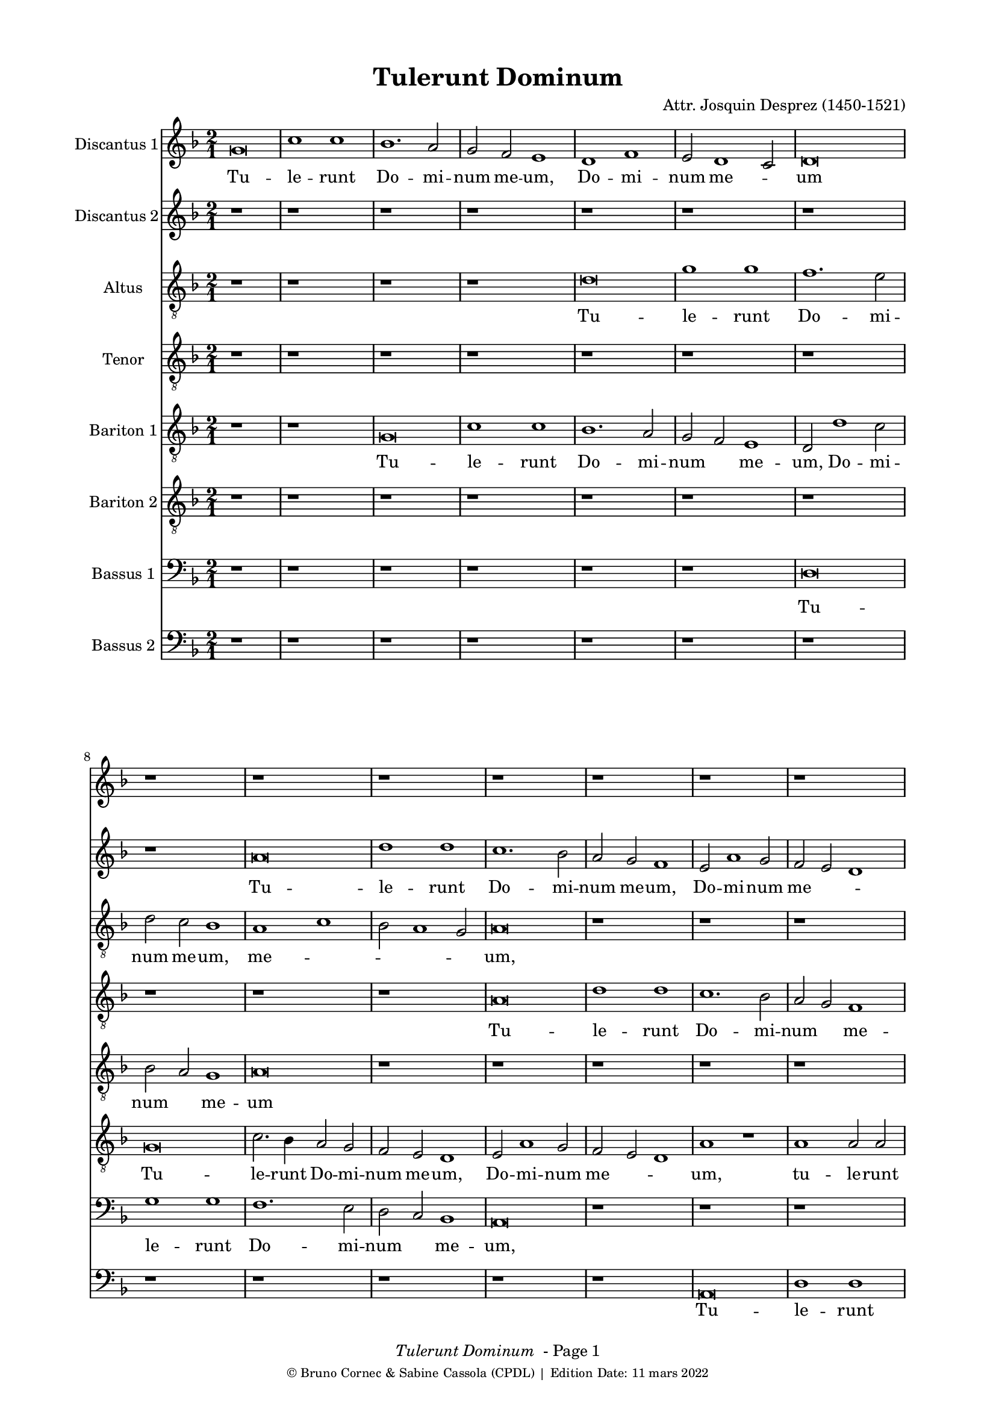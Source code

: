 \version "2.19.83"
% automatically converted by musicxml2ly from Josquin_Tulerunt_Dominum_a_8.xml
%\pointAndClickOff
bcTitle = "Tulerunt Dominum"
bcComposer = "Attr. Josquin Desprez (1450-1521)"
bcDate = "11 mars 2022"

#(ly:set-option 'midi-extension "mid")
#(set-default-paper-size "a4")
#(set-global-staff-size 17 )

\paper {
  print-page-number = ##f
        print-first-page-number = ##f
        top-margin = 0.5\in
        left-margin = 0.75\in
        right-margin = 0.75\in
        right-bottom = 0.5\in
        last-bottom-spacing = #'((basic-distance . 4) (padding . 4) (stretchability . 1))
        oddFooterMarkup = \markup { 
        \column{
          \fill-line { \line {
            \italic \fromproperty #'header:title
            " - Page"
            \fromproperty #'page:page-number-string
          } } 
        \fill-line { \tiny { \line{© Bruno Cornec & Sabine Cassola (CPDL) | Edition Date: \bcDate } } } }
        }
        
        evenFooterMarkup = \oddFooterMarkup
        % Espace après le titre
        after-title-spacing = #'(
                (space . 0) 
                (padding . 19.5)
                % (stretchability . 4) 
                % (minimum-distance . 0)
                )
      }

\header {
    encodingsoftware =  "Lilypond"
    encodingdate =  "2022-03-11"
	title = \bcTitle
	composer = \bcComposer
    }

%\layout {
    %context { \Score
        %kipBars = ##t
        %utoBeaming = ##f
        %
    %
PartPOneVoiceOne =  \relative g' {
    \clef "treble" \key f \major \time 2/1 | % 1
    g\breve | % 2
    c1 c1 | % 3
    bes1. \stemUp a2 | % 4
    \stemUp g2 \stemUp f2 e1 | % 5
    d1 f1 | % 6
    \stemUp e2 d1 \stemUp c2 | % 7
    d\breve | % 8
    r1*2 | % 9
    r1*2 | \barNumberCheck #10
    r1*2 | % 11
    r1*2 | % 12
    r1*2 | % 13
    r1*2 | % 14
    r1*2 | % 15
    r1*2 | % 16
    r1*2 | % 17
    g\breve | % 18
    c1 c1 | % 19
    bes1 bes1 | \barNumberCheck #20
    \stemUp a2. \stemUp g4 a1 | % 21
    r1*2 | % 22
    r2 c1 \stemUp a2 | % 23
    bes1. \stemUp a4 \stemUp g4 | % 24
    \stemUp f2 g1 \stemUp f2 | % 25
    g1 r1*2 a1 | % 27
    bes1 r2 \stemUp g2 | % 28
    bes1 r2 \stemUp g2 | % 29
    \stemDown bes2. \stemUp a4 \stemUp g2 \stemDown bes2 |
    \barNumberCheck #30
    \stemUp a2 \stemUp f2 \stemUp g2 \stemUp g2 | % 31
    f1 r1 | % 32
    a1 a1 | % 33
    r1*2 | % 34
    r1 bes1 | % 35
    c1. \stemUp a2 | % 36
    a\breve | % 37
    r1*2 | % 38
    r1 a1 | % 39
    \stemDown c2. \stemDown bes4 \stemUp a2 \stemDown c2 |
    \barNumberCheck #40
    \stemDown bes2 \stemUp g2 a1 | % 41
    f\breve | % 42
    r1*2 | % 43
    a\breve | % 44
    bes1 bes1 | % 45
    \stemUp a2 \stemUp f4 \stemUp g4 \stemUp a4 \stemDown bes4 \stemUp a2
    ~ | % 46
    \stemUp a4 \stemUp g4 g1 \stemUp f2 | % 47
    \stemUp g2 \stemUp e2 \stemUp f4 \stemUp g4 \stemUp a2 ~ | % 48
    \stemUp a4 \stemUp g4 g1 \stemUp f2 | % 49
    \stemUp g2 \stemUp e2 \stemUp f4 \stemUp g4 \stemUp a2 ~ |
    \barNumberCheck #50
    \stemUp a4 \stemUp g4 g1 \stemUp f2 | % 51
    g\breve | % 52
    r1*2 | % 53
    r1*2 | % 54
    r1*2 | % 55
    r1*2 | % 56
    r1*2 | % 57
    a1 \stemUp a2 \stemUp a2 | % 58
    \stemDown c2. \stemDown bes4 \stemDown c2 \stemDown bes2 ~ | % 59
    \stemDown bes4 \stemUp a4 a1 \stemUp g2 | \barNumberCheck #60
    a\breve | % 61
    r1*2 | % 62
    r1 \stemUp f2 \stemUp f2 | % 63
    g1 g1 | % 64
    f1 r1 | % 65
    r1*2 | % 66
    a1 \stemUp a2 \stemUp f2 | % 67
    g1 a1 | % 68
    \stemDown bes2. \stemUp a4 \stemUp f2 \stemUp g2 | % 69
    f1 r1 | \barNumberCheck #70
    r2 \stemUp a2 \stemUp f2 \stemUp g2 | % 71
    f\breve | % 72
    r1 r2 \stemUp a2 | % 73
    \stemDown bes2 g1 \stemUp f2 | % 74
    g1 r2 \stemUp a2 | % 75
    \stemDown bes2 g1 \stemUp f2 | % 76
    g1 r1 | % 77
    g\breve | % 78
    c1 c1 | % 79
    bes1. \stemUp a2 | \barNumberCheck #80
    \stemUp g2 \stemUp f2 e1 | % 81
    d1 f1 | % 82
    \stemUp e2 d1 \stemUp c2 | % 83
    d\breve ~ | % 84
    d\breve | % 85
    r1*2 | % 86
    r1*2 | % 87
    r1*2 | % 88
    r1*2 | % 89
    r1*2 | \barNumberCheck #90
    r1*2 | % 91
    r1*2 | % 92
    r1*2 | % 93
    g\breve | % 94
    c1 c1 | % 95
    bes1 bes1 | % 96
    \stemUp a2. \stemUp g4 a1 | % 97
    r1*2 | % 98
    r2 c1 \stemUp a2 | % 99
    bes1. \stemUp a4 \stemUp g4 | \barNumberCheck #100
    \stemUp f2 g1 \stemUp f2 | % 101
    g1 r1*2 a1 | % 103
    \stemDown bes2 \stemDown bes2 g1 | % 104
    r1 r2 \stemUp g2 | % 105
    \stemDown bes2 \stemDown bes2 g1 | % 106
    r1 r2 \stemUp g2 | % 107
    \stemDown bes2 \stemDown bes2 g1 | % 108
    r2 \stemUp g2 \stemDown bes2 \stemDown bes2 | % 109
    g\breve \bar "|."
    }

PartPOneVoiceOneLyricsOne =  \lyricmode {\set ignoreMelismata = ##t Tu
    -- le -- runt Do -- mi -- num me -- "um," Do -- mi -- num me
    --\skip1 um "et" ne -- sci -- o u --\skip1 \skip1 bi po -- su -- e
    --\skip1 \skip1 runt e --\skip1 "um." Di -- "cunt," di -- "cunt," di
    -- cunt\skip1 e -- i an --\skip1 \skip1 ge -- "li," di -- "cunt," di
    -- cunt e -- "i:" Sur -- re --\skip1 \skip1 xit sic -- ut di -- xit
    prae -- ce -- det vos in\skip1 \skip1 \skip1 Ga --\skip1 li -- lae
    --\skip1 "am," i -- bi e -- um\skip1 vi -- de -- bi -- "tis," e --
    um vi -- de --\skip1 \skip1 \skip1 bi -- "tis." Cum er -- go fle
    --\skip1 \skip1 \skip1 \skip1 \skip1 \skip1 \skip1 ret in -- cli --
    na -- vit "se," "et" vi -- dit du -- os an --\skip1 \skip1 ge -- los
    se -- den --\skip1 tes qui di -- cunt e -- "i," qui di -- cunt e --
    "i:" Prae -- ce -- det vos in Ga -- li -- lae --\skip1 \skip1 \skip1
    \skip1 \skip1 am\skip1 i -- bi e -- um vi -- de -- bi -- "tis," al
    -- le --\skip1 \skip1 \skip1 \skip1 \skip1 lu -- "ia," al -- le --
    lu -- "ia," al -- le -- lu -- "ia," al -- le -- lu -- "ia," al -- le
    -- lu -- "ia."
    }

PartPTwoVoiceOne =  \relative a' {
    \clef "treble" \key f \major \time 2/1 | % 1
    r1*2 | % 2
    r1*2 | % 3
    r1*2 | % 4
    r1*2 | % 5
    r1*2 | % 6
    r1*2 | % 7
    r1*2 | % 8
    r1*2 | % 9
    a\breve | \barNumberCheck #10
    d1 d1 | % 11
    c1. \stemDown bes2 | % 12
    \stemUp a2 \stemUp g2 f1 | % 13
    \stemUp e2 a1 \stemUp g2 | % 14
    \stemUp f2 \stemUp e2 d1 | % 15
    e\breve | % 16
    r1*2 | % 17
    r1*2 | % 18
    r1*2 | % 19
    g\breve | \barNumberCheck #20
    c1 c1 | % 21
    bes1 bes1 | % 22
    \stemUp a2. \stemUp g4 a1 | % 23
    g1 r1*2 a1 | % 25
    bes1. \stemUp a4 \stemUp g4 | % 26
    \stemUp f2 g1 \stemUp f2 | % 27
    \stemUp g2 \stemUp g2 bes1 | % 28
    r2 \stemUp g2 bes1 | % 29
    r1*2 | \barNumberCheck #30
    r1*2 | % 31
    a1 a1 | % 32
    r1*2 | % 33
    a1 a1 | % 34
    r1*2 | % 35
    r1*2 | % 36
    r1 a1 | % 37
    c1. \stemUp a2 | % 38
    a1 r1 | % 39
    e1 \stemUp e2 \stemUp e2 | \barNumberCheck #40
    \stemUp g2 \stemUp d2 \stemUp f2 \stemUp e2 | % 41
    d1 r1 | % 42
    r1*2 | % 43
    f\breve | % 44
    g1 g1 | % 45
    f\breve | % 46
    \stemUp g2. \stemUp f8 [ \stemUp e8 ] \stemUp f4 \stemUp g4 \stemUp
    a2 ~ | % 47
    \stemUp a4 \stemUp g4 g1 \stemUp f2 | % 48
    \stemUp g2 \stemUp e2 \stemUp f4 \stemUp g4 \stemUp a2 ~ | % 49
    \stemUp a4 \stemUp g4 g1 \stemUp f2 | \barNumberCheck #50
    g1 r1 | % 51
    bes1 \stemDown bes2 \stemDown bes2 | % 52
    a1. \stemUp g2 | % 53
    f1 e1 | % 54
    d\breve | % 55
    r1*2 | % 56
    r1*2 | % 57
    r1*2 | % 58
    g1 \stemUp g2 \stemUp g2 | % 59
    \stemUp e2 \stemUp f2 \stemUp d2. \stemUp e4 | \barNumberCheck #60
    f1 f1 | % 61
    g1 g1 | % 62
    f1 r1 | % 63
    r1*2 | % 64
    f1 f1 | % 65
    g1 g1 | % 66
    f\breve | % 67
    r1*2 | % 68
    r1*2 | % 69
    a1 \stemUp f2 \stemUp g2 | \barNumberCheck #70
    f1 r1 | % 71
    r1 a1 | % 72
    \stemDown bes2 g1 \stemUp f2 | % 73
    g1 r2 \stemUp a2 | % 74
    \stemDown bes2 g1 \stemUp f2 | % 75
    g1 r2 \stemUp a2 | % 76
    \stemDown bes2 \stemUp g2 g1 | % 77
    \stemUp e2. \stemUp f4 g1 | % 78
    r1*2 | % 79
    r1*2 | \barNumberCheck #80
    r1*2 | % 81
    r1*2 | % 82
    r1*2 | % 83
    r1*2 | % 84
    r1*2 | % 85
    a\breve | % 86
    d1 d1 | % 87
    c1. \stemDown bes2 | % 88
    \stemUp a2 \stemUp g2 \stemUp f2 \stemUp f2 | % 89
    \stemUp e2 a1 \stemUp g2 | \barNumberCheck #90
    \stemUp f2 \stemUp e2 d1 | % 91
    e\breve | % 92
    r1*2 | % 93
    r1*2 | % 94
    r1*2 | % 95
    g\breve | % 96
    c1 c1 | % 97
    bes1 bes1 | % 98
    \stemUp a2. \stemUp g4 a1 | % 99
    g1 r1*2 a1 | % 101
    bes1. \stemUp a4 \stemUp g4 | % 102
    \stemUp f2 g1 \stemUp f2 | % 103
    g1 r2 \stemUp g2 | % 104
    \stemDown bes2 \stemDown bes2 g1 | % 105
    r1 r2 \stemUp g2 | % 106
    \stemDown bes2 \stemDown bes2 g1 | % 107
    r1 r2 \stemUp g2 | % 108
    \stemDown bes2 \stemDown bes2 \stemUp g2. \stemUp a4 | % 109
    bes\breve \bar "|."
    }

PartPTwoVoiceOneLyricsTwo =  \lyricmode {\set ignoreMelismata = ##t Tu
    -- le -- runt Do -- mi -- num me -- "um," Do -- mi -- num me
    --\skip1 \skip1 um "et" ne -- sci -- o u --\skip1 \skip1 \skip1 bi po
    -- su --\skip1 \skip1 e --\skip1 \skip1 runt e -- "um." Di --
    "cunt," di -- cunt e -- i an -- ge --\skip1 "li:" Sur -- re -- xit
    sic -- ut di --\skip1 "xit:" Prae -- ce -- det vos in\skip1 \skip1
    \skip1 \skip1 Ga --\skip1 \skip1 li -- lae -- "am," in Ga --\skip1
    \skip1 \skip1 li -- lae --\skip1 "am," i -- bi e -- um vi -- de --
    bi -- "tis." Cum er -- go fle --\skip1 ret\skip1 in -- cli -- na --
    vit "se," in -- cli -- na -- vit "se," se -- den --\skip1 tes qui di
    -- cunt e -- "i," qui di -- cunt e -- "i," qui di -- cunt e --\skip1
    \skip1 "i:" Prae -- ce -- det vos in Ga -- li -- lae -- "am," in Ga
    -- li -- lae --\skip1 \skip1 am i -- bi e -- um vi -- de --\skip1 bi
    -- "tis," al -- le --\skip1 \skip1 \skip1 \skip1 lu -- "ia," al --
    le -- lu -- "ia," al -- le -- lu -- "ia," al -- le -- lu -- "ia."
    \skip1 \skip1
    }

PartPThreeVoiceOne =  \relative d' {
    \clef "treble_8" \key f \major \time 2/1 | % 1
    r1*2 | % 2
    r1*2 | % 3
    r1*2 | % 4
    r1*2 | % 5
    d\breve | % 6
    g1 g1 | % 7
    f1. \stemDown e2 | % 8
    \stemDown d2 \stemDown c2 bes1 | % 9
    a1 c1 | \barNumberCheck #10
    \stemDown bes2 a1 \stemUp g2 | % 11
    a\breve | % 12
    r1*2 | % 13
    r1*2 | % 14
    r1*2 | % 15
    r1*2 | % 16
    a\breve | % 17
    d1 d1 | % 18
    c1. \stemUp a2 | % 19
    bes1 g1 | \barNumberCheck #20
    r1 a1 | % 21
    d1 d1 | % 22
    c1 r1 | % 23
    r1*2 | % 24
    r1 r2 \stemDown d2 | % 25
    \stemDown bes2. \stemDown c4 d1 | % 26
    \stemDown d2 \stemDown d2 \stemDown c2 \stemUp a2 | % 27
    d1 d1 | % 28
    r1*2 | % 29
    d1 d1 | \barNumberCheck #30
    r1*2 | % 31
    r1 d1 | % 32
    f1 r2 \stemDown d2 | % 33
    \stemDown f2. \stemDown e4 \stemDown d2 \stemDown f2 | % 34
    \stemDown e2 \stemDown c2 \stemDown d2 \stemDown d2 | % 35
    c\breve | % 36
    d1 d1 | % 37
    c1 e1 | % 38
    f\breve | % 39
    \stemDown e2 \stemDown c4 \stemDown d4 \stemDown e4 \stemDown f4
    \stemDown e2 ~ | \barNumberCheck #40
    \stemDown e4 \stemDown d4 d1 \stemDown c2 | % 41
    d\breve | % 42
    r1*2 | % 43
    r1 d1 | % 44
    d\breve | % 45
    d1 r1*2 d1 | % 47
    \stemDown e2 \stemDown c2 d1 | % 48
    r1 r2 \stemDown d2 | % 49
    \stemDown e2 \stemDown c2 d1 | \barNumberCheck #50
    r1*2 | % 51
    d1 \stemDown d2 \stemDown d2 | % 52
    \stemDown f2. \stemDown e4 \stemDown d4 \stemDown c4 \stemDown e2 ~
    | % 53
    \stemDown e4 \stemDown d4 d1 \stemDown c2 | % 54
    d\breve | % 55
    r1*2 | % 56
    r1*2 | % 57
    f1 \stemDown f2 \stemDown f2 | % 58
    e1. \stemDown d2 | % 59
    c1 bes1 | \barNumberCheck #60
    a\breve | % 61
    r1*2 | % 62
    d\breve | % 63
    bes1 c1 | % 64
    d1 r1 | % 65
    r1*2 | % 66
    a\breve | % 67
    c1 c1 | % 68
    g1 r1 | % 69
    r2 \stemDown d'2 \stemDown c2 \stemDown c2 | \barNumberCheck #70
    d1 r1 | % 71
    r1 r2 \stemDown d2 | % 72
    \stemDown d2 \stemDown d2 \stemDown e2 \stemDown d4 \stemDown c4 | % 73
    bes1 r2 \stemDown d2 | % 74
    \stemDown d2 \stemDown d2 \stemDown e2 \stemDown d4 \stemDown c4 | % 75
    bes1 r1*2 r2 \stemUp g2 | % 77
    \stemUp g2 \stemUp g2 \stemDown bes2 \stemUp a4 \stemUp g4 | % 78
    \stemUp a2 g1 \stemUp f2 | % 79
    g1 r1 | \barNumberCheck #80
    r1*2 | % 81
    d'\breve | % 82
    g1 g1 | % 83
    f1. \stemDown e2 | % 84
    \stemDown d2 \stemDown c2 bes1 | % 85
    a1 c1 | % 86
    \stemDown bes2 a1 \stemUp g2 | % 87
    a\breve | % 88
    r1*2 | % 89
    r1*2 | \barNumberCheck #90
    r1*2 | % 91
    r1*2 | % 92
    a\breve | % 93
    d1 d1 | % 94
    c1. \stemUp a2 | % 95
    \stemDown bes2 \stemDown bes2 g1 | % 96
    r1 a1 | % 97
    d1 d1 | % 98
    c1 r1 | % 99
    r1*2 | \barNumberCheck #100
    r1 r2 \stemDown d2 | % 101
    \stemDown bes2. \stemDown c4 d1 | % 102
    r2 \stemDown d2 \stemDown c2 \stemUp a2 | % 103
    \stemDown d2 \stemDown d2 \stemDown e2 \stemDown e2 | % 104
    \stemDown d2 \stemDown bes2 \stemDown c2 \stemDown c2 | % 105
    \stemDown bes2 \stemDown d2 \stemDown e2 \stemDown e2 | % 106
    \stemDown d2 \stemDown bes2 \stemDown c2 \stemDown c2 | % 107
    \stemDown bes2 \stemDown d2 \stemDown e2 \stemDown e2 | % 108
    d\breve ~ | % 109
    d\breve \bar "|."
    }

PartPThreeVoiceOneLyricsThree =  \lyricmode {\set ignoreMelismata = ##t
    Tu -- le -- runt Do -- mi -- num me -- "um," me --\skip1 \skip1
    \skip1 \skip1 "um," "et" ne -- sci -- o\skip1 u -- bi po -- su -- e
    -- "runt," po -- su --\skip1 \skip1 e -- runt e -- "um." Di --
    "cunt," di -- "cunt," di -- "cunt," di -- cunt\skip1 e -- i an
    --\skip1 \skip1 ge -- "li:" Sur -- re -- xit sic -- ut di --\skip1
    \skip1 \skip1 \skip1 \skip1 \skip1 \skip1 \skip1 \skip1 "xit," di --\skip1
    "xit:" Al -- le -- lu -- "ia," al -- le -- lu -- "ia." Prae
    -- ce -- det vos\skip1 \skip1 in Ga --\skip1 li -- lae --\skip1
    "am," i -- bi e -- um vi -- de -- bi -- "tis," i -- bi e -- um vi --
    de -- bi -- tis al -- le -- lu -- "ia." Cum er -- go fle --\skip1
    \skip1 ret in -- cli -- na -- vit\skip1 \skip1 "se," se -- den --
    tes qui\skip1 \skip1 di -- cunt e -- "i:" Prae -- ce -- det vos in
    Ga -- li -- lae -- "am," in Ga -- li -- lae -- am i -- bi e -- um vi
    -- de -- bi -- "tis," vi -- de -- bi -- "tis," al -- le -- lu --
    "ia," al -- le -- lu -- "ia," al -- le -- lu -- "ia," al -- le -- lu
    -- "ia," al -- le -- lu -- "ia," al -- le -- lu -- "ia," al -- le --
    lu -- "ia." \skip1
    }

PartPFourVoiceOne =  \relative a {
    \clef "treble_8" \key f \major \time 2/1 | % 1
    r1*2 | % 2
    r1*2 | % 3
    r1*2 | % 4
    r1*2 | % 5
    r1*2 | % 6
    r1*2 | % 7
    r1*2 | % 8
    r1*2 | % 9
    r1*2 | \barNumberCheck #10
    r1*2 | % 11
    a\breve | % 12
    d1 d1 | % 13
    c1. \stemDown bes2 | % 14
    \stemUp a2 \stemUp g2 f1 | % 15
    g1 r2 \stemUp g2 | % 16
    c1 c1 | % 17
    bes1 bes1 | % 18
    a1 r2 \stemUp a2 | % 19
    d1 d1 | \barNumberCheck #20
    c1. \stemUp a2 | % 21
    bes1 g1 | % 22
    r1 a1 | % 23
    d1. \stemDown d2 | % 24
    \stemDown d2 \stemDown d2 \stemDown c2 \stemUp a2 | % 25
    d\breve | % 26
    r1*2 | % 27
    bes1 bes1 | % 28
    r1*2 | % 29
    bes1 bes1 | \barNumberCheck #30
    r1*2 | % 31
    d1 f1 | % 32
    r2 \stemDown d2 f1 | % 33
    r1*2 | % 34
    r1*2 | % 35
    e\breve | % 36
    f\breve | % 37
    e1 c1 | % 38
    d\breve | % 39
    c\breve | \barNumberCheck #40
    r1*2 | % 41
    r1 d1 | % 42
    d\breve | % 43
    d\breve | % 44
    r1*2 | % 45
    r1 d1 | % 46
    \stemDown e2 \stemDown c2 d1 | % 47
    r1 r2 \stemDown d2 | % 48
    \stemDown e2 \stemDown c2 d1 | % 49
    r1 r2 \stemDown d2 | \barNumberCheck #50
    \stemDown e2 \stemDown c2 d1 | % 51
    bes\breve | % 52
    r1*2 | % 53
    r1*2 | % 54
    d1 \stemDown d2 \stemDown d2 | % 55
    f1 \stemDown f2 \stemDown e2 ~ | % 56
    \stemDown e4 \stemDown d4 d1 \stemDown c2 | % 57
    d\breve | % 58
    r1*2 | % 59
    r1*2 | \barNumberCheck #60
    d\breve | % 61
    bes1 c1 | % 62
    d1 r1 | % 63
    r1*2 | % 64
    d\breve | % 65
    bes1 c1 | % 66
    d\breve | % 67
    r1*2 | % 68
    d1 \stemDown c2 \stemDown c2 | % 69
    d1 r1 | \barNumberCheck #70
    d1 \stemDown c2 \stemDown c2 | % 71
    d\breve | % 72
    r1 r2 \stemDown d2 | % 73
    \stemDown d2 \stemDown d2 \stemDown e2 \stemDown d4 \stemDown c4 | % 74
    bes1 r2 \stemDown d2 | % 75
    \stemDown d2 \stemDown d2 \stemDown e2 \stemDown d4 \stemDown c4 | % 76
    \stemDown bes2 c1 \stemDown bes2 | % 77
    c1 r1 | % 78
    r1*2 | % 79
    r1*2 | \barNumberCheck #80
    r1*2 | % 81
    r1*2 | % 82
    r1*2 | % 83
    r1*2 | % 84
    r1*2 | % 85
    r1*2 | % 86
    r1*2 | % 87
    a\breve | % 88
    d1 d1 | % 89
    c1. \stemDown bes2 | \barNumberCheck #90
    \stemUp a2 \stemUp g2 f1 | % 91
    g1 r2 \stemUp g2 | % 92
    c1 c1 | % 93
    bes1 bes1 | % 94
    \stemUp a2. \stemUp g4 \stemUp a2 \stemUp a2 | % 95
    d1 d1 | % 96
    c1. \stemUp a2 | % 97
    \stemDown bes2 \stemDown bes2 g1 | % 98
    r1 a1 | % 99
    d1. \stemDown c2 | \barNumberCheck #100
    \stemDown d2 \stemDown d2 \stemDown c2 \stemUp a2 | % 101
    d\breve | % 102
    r1*2 | % 103
    bes1 \stemDown c2 \stemDown c2 | % 104
    \stemDown bes2 \stemDown d2 \stemDown e2 \stemDown e2 | % 105
    \stemDown d2 \stemDown bes2 \stemDown c2 \stemDown c2 | % 106
    \stemDown bes2 \stemDown d2 \stemDown e2 \stemDown e2 | % 107
    \stemDown d2 \stemDown bes2 \stemDown c2 \stemDown c2 | % 108
    bes\breve ~ | % 109
    bes\breve \bar "|."
    }

PartPFourVoiceOneLyricsFour =  \lyricmode {\set ignoreMelismata = ##t Tu
    -- le -- runt Do -- mi -- num\skip1 me -- "um," "et" ne -- sci -- o u
    -- bi po -- su -- e -- runt\skip1 e -- "um," u -- bi po -- su -- e
    -- runt e -- "um." Di -- "cunt," di -- "cunt," di -- cunt e -- "i:"
    Sur -- re -- xit Sur -- re -- xit sur -- re -- xit Al -- le -- lu -- ia
    Al -- le -- lu -- "ia," Al -- le --\skip1 lu -- "ia." Prae -- ce --
    det vos in Ga --\skip1 li -- lae --\skip1 "am," I -- bi e -- um
    vi -- de -- bi -- tis Al -- le -- lu -- "ia," Al -- le -- lu -- "ia."
    Cum er -- go fle --\skip1 \skip1 ret in -- cli -- na --\skip1 \skip1
    \skip1 \skip1 \skip1 vit "se," Prae -- ce -- det vos in Ga -- li --
    lae -- am i -- bi e -- um vi -- de -- bi -- "tis," i -- bi e -- um
    vi -- de -- bi -- tis i -- bi e -- um vi -- de -- bi -- tis Al -- le
    -- lu -- "ia," Al -- le -- lu -- "ia," Al -- le -- lu -- "ia," Al --
    le -- lu -- "ia," Al -- le -- lu -- "ia." \skip1
    }

PartPFiveVoiceOne =  \relative g {
    \clef "treble_8" \key f \major \time 2/1 | % 1
    r1*2 | % 2
    r1*2 | % 3
    g\breve | % 4
    c1 c1 | % 5
    bes1. \stemUp a2 | % 6
    \stemUp g2 \stemUp f2 e1 | % 7
    \stemUp d2 d'1 \stemDown c2 | % 8
    \stemDown bes2 \stemUp a2 g1 | % 9
    a\breve | \barNumberCheck #10
    r1*2 | % 11
    r1*2 | % 12
    r1*2 | % 13
    r1*2 | % 14
    r1*2 | % 15
    e\breve | % 16
    a1 a1 | % 17
    \stemUp g2. \stemUp f4 \stemUp d2 \stemUp g2 ~ | % 18
    \stemUp g2 \stemUp f4 \stemUp e4 f1 | % 19
    g\breve | \barNumberCheck #20
    r1*2 | % 21
    r1*2 | % 22
    r1*2 | % 23
    d1 \stemUp d2. \stemUp e4 | % 24
    \stemUp f2 \stemUp d2 \stemUp e2 \stemUp f2 | % 25
    \stemUp d2 \stemUp g2 \stemUp f2 \stemDown bes2 | % 26
    \stemUp a2 \stemUp g2 a1 | % 27
    g1 r1 | % 28
    d'1 d1 | % 29
    r2 \stemDown d2 \stemDown d2 \stemDown bes2 | \barNumberCheck #30
    \stemDown c2 d1 \stemDown c2 | % 31
    d1 r1 | % 32
    a1 a1 | % 33
    r2 \stemUp a2 \stemUp a2 \stemUp f2 | % 34
    \stemUp g2 a1 \stemUp g2 | % 35
    a\breve | % 36
    f1 d1 | % 37
    e\breve | % 38
    r1*2 | % 39
    a1 \stemUp a2 \stemUp a2 | \barNumberCheck #40
    \stemUp g2 \stemDown bes2 a1 | % 41
    d,1 r1 | % 42
    r1*2 | % 43
    a'\breve | % 44
    g1 g1 | % 45
    a1 r1*2 a1 | % 47
    \stemDown c2 \stemUp g2 a1 | % 48
    r1 r2 \stemUp a2 | % 49
    \stemDown c2 \stemUp g2 a1 | \barNumberCheck #50
    r1*2 | % 51
    g1 \stemUp g2 \stemUp g2 | % 52
    \stemUp d2. \stemUp e4 \stemUp f2 \stemUp g2 | % 53
    \stemUp a2 \stemDown bes2 \stemUp g2 \stemUp a2 | % 54
    d,1 ~ d1 | % 55
    r1*2 | % 56
    r1*2 | % 57
    d1 \stemUp f2 \stemUp f2 | % 58
    c1. \stemUp g'2 | % 59
    \stemUp a2 \stemUp f2 g1 | \barNumberCheck #60
    d1 r1 | % 61
    r1*2 | % 62
    a'1 a1 | % 63
    g1 g1 | % 64
    a\breve | % 65
    r1*2 | % 66
    r1*2 | % 67
    r1*2 | % 68
    r2 \stemDown bes2 \stemUp a2 \stemUp g2 | % 69
    a1 r1 | \barNumberCheck #70
    r2 \stemUp f2 \stemUp a2 \stemUp g2 | % 71
    a1 a1 | % 72
    r1 r2 \stemUp d,2 | % 73
    \stemUp g2 \stemDown bes2 a1 | % 74
    g1 r2 \stemUp d2 | % 75
    \stemUp g2 \stemDown bes2 a1 | % 76
    g\breve | % 77
    r1*2 | % 78
    r1*2 | % 79
    g\breve | \barNumberCheck #80
    c1 c1 | % 81
    bes1. \stemUp a2 | % 82
    \stemUp g2 \stemUp f2 e1 | % 83
    \stemUp d2 d'1 \stemDown c2 | % 84
    \stemDown bes2 \stemUp a2 g1 | % 85
    a\breve | % 86
    r1*2 | % 87
    r1*2 | % 88
    r1*2 | % 89
    r1*2 | \barNumberCheck #90
    r1*2 | % 91
    e\breve | % 92
    a1 a1 | % 93
    \stemUp g2. \stemUp e4 \stemUp d2 \stemUp g2 ~ | % 94
    \stemUp g2 \stemUp f4 \stemUp e4 f1 | % 95
    g\breve | % 96
    r1*2 | % 97
    r1*2 | % 98
    r1*2 | % 99
    d1 \stemUp d2. \stemUp e4 | \barNumberCheck #100
    \stemUp f2 \stemUp d2 \stemUp e2 \stemUp f2 | % 101
    \stemUp d2 \stemUp g2 \stemUp f2 \stemDown bes2 | % 102
    \stemUp a2 \stemUp g2 \stemUp a2 \stemUp a2 | % 103
    g\breve | % 104
    r2 \stemUp g2 \stemUp e2 \stemUp c2 | % 105
    d1 r1 | % 106
    g1 \stemUp e2 \stemUp c2 | % 107
    d1 r1 | % 108
    g1 ~ \stemUp g2 \stemUp g2 | % 109
    g\breve \bar "|."
    }

PartPFiveVoiceOneLyricsFive =  \lyricmode {\set ignoreMelismata = ##t Tu
    -- le -- runt Do -- mi -- num\skip1 me -- "um," Do -- mi --
    num\skip1 me -- um "et" ne -- sci -- o\skip1 \skip1 u --\skip1 \skip1
    \skip1 \skip1 bi po -- su --\skip1 e --\skip1 \skip1 \skip1 \skip1
    \skip1 \skip1 runt e --\skip1 \skip1 "um." Di -- "cunt," di -- cunt
    e -- i an -- ge -- "li," di -- "cunt," di -- cunt an --\skip1 \skip1
    ge -- "li:" Sur -- re -- "xit," sur -- re -- xit sic -- ut di -- xit
    prae -- ce -- det "vos," Al -- le -- lu -- "ia," Al -- le -- lu
    -- ia Prae -- ce -- det -- vos \skip1 \skip1 in Ga -- li -- lae -- \skip1 am \skip1
    Cum er -- go fle --\skip1 \skip1 \skip1 \skip1 ret in -- cli
    -- na -- vit "se," Al -- le -- lu ia. Al -- le -- \skip1 lu -- ia. Cum
    er -- go fle -- ret In -- cli -- na -- vit se Prae -- ce -- det vos
    in Ga -- li -- lae -- "am," in\skip1 Ga -- li -- lae -- "am," i --
    bi e -- um vi -- de --\skip1 \skip1 \skip1 \skip1 bi -- "tis," i --
    bi e -- um vi -- de -- bi -- "tis," i -- bi e -- um vi -- de -- bi
    -- "tis," Al -- le -- lu -- "ia," Al -- le -- lu -- "ia," Al -- le
    -- lu -- "ia."
    }

PartPSixVoiceOne =  \relative g {
    \clef "treble_8" \key f \major \time 2/1 | % 1
    r1*2 | % 2
    r1*2 | % 3
    r1*2 | % 4
    r1*2 | % 5
    r1*2 | % 6
    r1*2 | % 7
    r1*2 | % 8
    g\breve | % 9
    \stemDown c2. \stemDown bes4 \stemUp a2 \stemUp g2 | \barNumberCheck
    #10
    \stemUp f2 \stemUp e2 d1 | % 11
    \stemUp e2 a1 \stemUp g2 | % 12
    \stemUp f2 \stemUp e2 d1 | % 13
    a'1 r1 | % 14
    a1 \stemUp a2 \stemUp a2 | % 15
    c1 \stemUp c,2 \stemUp d2 | % 16
    e1 f1 | % 17
    d\breve | % 18
    r1*2 | % 19
    r1*2 | \barNumberCheck #20
    r1*2 | % 21
    g\breve | % 22
    c1 c1 | % 23
    \stemDown bes2. \stemUp a8 [ \stemUp g8 ] \stemUp f2 \stemDown bes2
    | % 24
    \stemUp a2 \stemUp g2 a1 | % 25
    \stemUp g2 \stemUp d2 \stemUp d2. \stemUp e4 | % 26
    \stemUp f2 \stemUp d2 \stemUp e2 \stemUp f2 | % 27
    d1 r1 | % 28
    bes'1 bes1 | % 29
    r2 \stemUp g2 \stemDown bes2 \stemUp g2 | \barNumberCheck #30
    \stemUp a2 \stemDown bes2 \stemUp g2 \stemUp g2 | % 31
    a1 r1 | % 32
    f1 f1 | % 33
    r2 \stemUp d2 \stemUp f2 \stemUp d2 | % 34
    \stemUp e2 \stemUp f2 \stemUp d2 \stemUp d2 | % 35
    e\breve | % 36
    r1*2 | % 37
    a\breve | % 38
    f1 d1 | % 39
    e\breve | \barNumberCheck #40
    r1*2 | % 41
    a\breve | % 42
    bes\breve | % 43
    a1 r1 | % 44
    r1*2 | % 45
    r1 a1 | % 46
    \stemDown c2 \stemUp g2 a1 | % 47
    r1 r2 \stemUp a2 | % 48
    \stemDown c2 \stemUp g2 a1 | % 49
    r1 r2 \stemUp a2 | \barNumberCheck #50
    \stemDown c2 \stemUp g2 a1 | % 51
    g1 r1 | % 52
    r1*2 | % 53
    r1*2 | % 54
    bes1 \stemDown bes2 \stemDown bes2 | % 55
    \stemUp a2 d1 \stemDown c4 \stemDown bes4 | % 56
    \stemUp a2 \stemDown bes2 a1 | % 57
    f\breve | % 58
    r1*2 | % 59
    r1*2 | \barNumberCheck #60
    a\breve | % 61
    g1 g1 | % 62
    a1 r1 | % 63
    r1*2 | % 64
    a\breve | % 65
    g1 g1 | % 66
    \stemUp a2 \stemUp d,4 \stemUp e4 \stemUp f4 \stemUp g4 \stemUp a2 ~
    | % 67
    \stemUp a4 \stemUp g4 g1 \stemUp f2 | % 68
    g1 r1 | % 69
    \stemUp f2. \stemUp g4 \stemUp a2 \stemUp g2 | \barNumberCheck #70
    a1 r1 | % 71
    r1 f1 | % 72
    \stemUp g2 \stemDown bes2 a1 | % 73
    g1 r2 \stemUp d2 | % 74
    \stemUp g2 \stemDown bes2 a1 | % 75
    g1 r1 | % 76
    r1*2 | % 77
    r1*2 | % 78
    r1 a1 | % 79
    \stemDown bes2. \stemUp a4 \stemUp g2 \stemUp f2 | \barNumberCheck
    #80
    \stemUp e2 \stemUp d2 c1 | % 81
    \stemUp g'2 d'1 \stemDown c2 | % 82
    \stemDown bes2 \stemUp a2 \stemUp g2 \stemUp g2 | % 83
    a1 r1 | % 84
    g\breve | % 85
    \stemDown c2. \stemDown bes4 \stemUp a2 \stemUp g2 | % 86
    \stemUp f2 \stemUp e2 d1 | % 87
    \stemUp e2 a1 \stemUp g2 | % 88
    \stemUp f2 \stemUp e2 d1 | % 89
    a'1 r1 | \barNumberCheck #90
    a1 \stemUp a2 \stemUp a2 | % 91
    c1 \stemUp c,2 \stemUp d2 | % 92
    e1 f1 | % 93
    d\breve | % 94
    r1*2 | % 95
    r1*2 | % 96
    r1*2 | % 97
    g\breve | % 98
    c1 c1 | % 99
    \stemDown bes2. \stemUp a8 [ \stemUp g8 ] \stemUp f2 \stemDown bes2
    | \barNumberCheck #100
    \stemUp a2 \stemUp g2 a1 | % 101
    \stemUp g2 \stemUp d2 \stemUp d2. \stemUp e4 | % 102
    \stemUp f2 \stemUp d2 \stemUp e2 \stemUp f2 | % 103
    \stemUp d2 \stemUp g2 \stemUp e2 \stemUp c2 | % 104
    d1 r1 | % 105
    g1 \stemUp e2 \stemUp c2 | % 106
    d1 r1 | % 107
    g1 \stemUp e2 \stemUp c2 | % 108
    d\breve ~ | % 109
    d\breve \bar "|."
    }

PartPSixVoiceOneLyricsSix =  \lyricmode {\set ignoreMelismata = ##t Tu
    -- le -- runt Do -- mi -- num me -- "um," Do -- mi -- num me
    --\skip1 \skip1 "um," tu -- le -- runt Do -- mi -- num me --\skip1
    um "et" ne -- sci -- o\skip1 \skip1 \skip1 u -- bi po -- su -- e --
    "runt," po -- su -- e -- runt e --\skip1 "um." Di -- "cunt," di --
    cunt e -- i an --\skip1 ge -- "li," di -- "cunt," di -- cunt e -- i
    an --\skip1 ge -- "li:" Sur -- re --\skip1 "xit," sur -- re -- "xit," Al
    -- le -- lu -- "ia," Al -- le -- lu -- "ia," Al -- le --\skip1 lu --
    ia prae -- ce -- det vos in\skip1 \skip1 Ga -- li -- lae -- "am," i
    -- bi e -- um vi -- de -- bi -- tis Al --\skip1 \skip1 \skip1 \skip1
    \skip1 \skip1 le -- lu -- "ia," Al --\skip1 le -- lu -- "ia." Cum er
    -- go fle -- ret in -- cli -- na -- vit "se," "et" vi -- dit du -- os
    an -- ge -- los qui di --\skip1 \skip1 \skip1 cunt e -- "i:" Prae --
    ce -- det vos in Ga -- li -- lae -- "am," in Ga -- li --\skip1 lae
    -- am in Ga -- li -- lae -- "am," Ga -- li -- lae -- am i -- bi e --
    um\skip1 \skip1 \skip1 vi -- de --\skip1 bi -- "tis," Al -- le
    --\skip1 \skip1 lu -- "ia," Al -- le --\skip1 lu --\skip1 "ia," Al
    -- le -- lu -- "ia," Al -- le -- lu -- "ia." \skip1
    }

PartPSevenVoiceOne =  \relative d {
    \clef "bass" \key f \major \time 2/1 | % 1
    r1*2 | % 2
    r1*2 | % 3
    r1*2 | % 4
    r1*2 | % 5
    r1*2 | % 6
    r1*2 | % 7
    d\breve | % 8
    g1 g1 | % 9
    f1. \stemDown e2 | \barNumberCheck #10
    \stemDown d2 \stemUp c2 bes1 | % 11
    a\breve | % 12
    r1*2 | % 13
    r1*2 | % 14
    r1*2 | % 15
    r1*2 | % 16
    r1*2 | % 17
    g\breve | % 18
    a1 a1 | % 19
    \stemUp g2 \stemDown g'2 \stemUp g,2 \stemDown g'2 ~ |
    \barNumberCheck #20
    \stemDown g2 \stemDown f4 \stemDown e4 f1 | % 21
    g1 r1 | % 22
    r1*2 | % 23
    g,1 \stemUp bes2. \stemUp c4 | % 24
    \stemDown d2 \stemUp bes2 \stemUp c2 \stemDown d2 | % 25
    g,1 r1 | % 26
    r1*2 | % 27
    g1 g'1 | % 28
    r2 \stemUp g,2 g'1 | % 29
    r2 \stemUp g,2 g'1 | \barNumberCheck #30
    \stemDown f2 \stemDown d2 \stemDown es2 \stemDown es2 | % 31
    d1 r1 | % 32
    d1 d1 | % 33
    r1*2 | % 34
    r1*2 | % 35
    a\breve | % 36
    d\breve | % 37
    a1 r1 | % 38
    r1*2 | % 39
    r1*2 | \barNumberCheck #40
    r1*2 | % 41
    r1 d1 | % 42
    g1 g1 | % 43
    \stemDown f2. \stemDown e4 d1 | % 44
    g,\breve | % 45
    d'\breve | % 46
    r1 d1 | % 47
    \stemUp c2 \stemDown e2 d1 | % 48
    r1 r2 \stemDown d2 | % 49
    \stemUp c2 \stemDown e2 \stemDown d2 \stemDown f2 | \barNumberCheck
    #50
    e1 f1 | % 51
    d\breve | % 52
    r1*2 | % 53
    r1*2 | % 54
    g1 \stemDown g2 \stemDown g2 | % 55
    \stemDown f2. \stemDown g4 \stemDown a2 \stemDown g2 | % 56
    \stemDown f2 \stemDown g2 e1 | % 57
    d\breve | % 58
    r1*2 | % 59
    r1*2 | \barNumberCheck #60
    r1*2 | % 61
    r1*2 | % 62
    d\breve | % 63
    es1 es1 | % 64
    d1 r1 | % 65
    r1 c1 | % 66
    \stemDown f2. \stemDown e4 \stemDown d2 \stemDown f2 | % 67
    e1 c1 | % 68
    \stemDown d2 \stemDown d2 \stemDown f2 \stemDown e2 | % 69
    d1 r1 | \barNumberCheck #70
    r2 \stemDown d2 \stemDown f2 \stemDown e2 | % 71
    d\breve | % 72
    r1 r2 \stemDown d2 ~ | % 73
    \stemDown d2 \stemUp bes2 \stemUp c2 \stemDown d2 | % 74
    g,1 r2 \stemDown d'2 ~ | % 75
    \stemDown d2 \stemUp bes2 \stemUp c2 \stemDown d2 | % 76
    \stemUp g,2 \stemUp c2 g1 | % 77
    \stemUp c2 \stemDown e2 \stemDown d2 \stemDown e2 ~ | % 78
    \stemDown e2 \stemDown d2 c1 | % 79
    d\breve | \barNumberCheck #80
    r1*2 | % 81
    r1*2 | % 82
    r1*2 | % 83
    d\breve | % 84
    g1 g1 | % 85
    f1. \stemDown e2 | % 86
    \stemDown d2 \stemUp c2 bes1 | % 87
    a\breve | % 88
    r1*2 | % 89
    r1*2 | \barNumberCheck #90
    r1*2 | % 91
    r1*2 | % 92
    r1*2 | % 93
    g\breve | % 94
    a1 a1 | % 95
    \stemUp g2 \stemDown g'2 \stemUp g,2 \stemDown g'2 ~ | % 96
    \stemDown g2 \stemDown f4 \stemDown e4 f1 | % 97
    g1 r1 | % 98
    r1*2 | % 99
    g,1 \stemUp bes2. \stemUp c4 | \barNumberCheck #100
    \stemDown d2 \stemUp bes2 \stemUp c2 \stemDown d2 | % 101
    g,1 r1 | % 102
    r1*2 | % 103
    r1*2 | % 104
    g1 \stemUp c2 \stemUp c2 | % 105
    g1 r1 | % 106
    g1 \stemUp c2 \stemUp c2 | % 107
    g1 r1 | % 108
    d'1 ~ \stemDown d2 \stemDown d2 | % 109
    d\breve \bar "|."
    }

PartPSevenVoiceOneLyricsSeven =  \lyricmode {\set ignoreMelismata = ##t
    Tu -- le -- runt Do -- mi -- num\skip1 me -- "um," "et" ne -- sci --
    o u -- "bi," u --\skip1 \skip1 \skip1 \skip1 bi po -- su --\skip1 e
    -- runt e --\skip1 "um." Di -- "cunt," di -- "cunt," di -- cunt e --
    i an -- ge -- "li," di -- "cunt:" Sur -- re -- "xit," sur -- re --
    xit sic --\skip1 ut di -- xit Al -- le -- lu -- "ia," Al -- le -- lu
    -- "ia," Al -- le -- lu -- ia prae -- ce -- det vos\skip1 \skip1 in
    Ga -- li -- lae -- "am," i -- bi e -- "um," i -- bi e -- um vi -- de
    -- bi -- tis Al -- le -- lu -- "ia," Al -- le -- lu -- "ia."
    Cum\skip1 er -- go fle -- ret in --\skip1 cli -- na -- vit "se," "et"
    vi -- dit du -- os an --\skip1 \skip1 ge -- los Prae -- ce -- det
    vos in Ga -- li -- lae -- am i -- bi e -- um vi -- de -- bi --\skip1
    \skip1 \skip1 \skip1 "tis," i -- bi e -- um vi -- de -- bi -- "tis,"
    Al -- le -- lu -- "ia," Al -- le -- lu -- "ia," Al -- le -- lu --
    "ia."
    }

PartPEightVoiceOne =  \relative a, {
    \clef "bass" \key f \major \time 2/1 | % 1
    r1*2 | % 2
    r1*2 | % 3
    r1*2 | % 4
    r1*2 | % 5
    r1*2 | % 6
    r1*2 | % 7
    r1*2 | % 8
    r1*2 | % 9
    r1*2 | \barNumberCheck #10
    r1*2 | % 11
    r1*2 | % 12
    r1*2 | % 13
    a\breve | % 14
    d1 d1 | % 15
    c1. \stemUp bes2 | % 16
    \stemUp a2 \stemUp g2 f1 | % 17
    r1*2 | % 18
    r1*2 | % 19
    g\breve | \barNumberCheck #20
    a1 a1 | % 21
    \stemUp g2 \stemDown g'2 \stemUp g,2 \stemDown g'2 ~ | % 22
    \stemDown g2 \stemDown f4 \stemDown e4 f1 | % 23
    g1 r1 | % 24
    r1*2 | % 25
    g,1 \stemUp bes2. \stemUp c4 | % 26
    \stemDown d2 \stemUp bes2 \stemUp c2 \stemDown d2 | % 27
    g,1 r2 \stemUp g2 | % 28
    g'1 r2 \stemUp g,2 | % 29
    g'1 r1 | \barNumberCheck #30
    r1*2 | % 31
    d1 d1 | % 32
    r1*2 | % 33
    d1. \stemDown d2 | % 34
    \stemUp c2 \stemUp bes4 \stemUp a4 \stemUp bes2 \stemUp bes2 | % 35
    a1 r1 | % 36
    r1*2 | % 37
    a\breve | % 38
    d\breve | % 39
    a\breve | \barNumberCheck #40
    r1*2 | % 41
    d\breve | % 42
    g,1 g1 | % 43
    d'\breve | % 44
    r1*2 | % 45
    r1 d1 | % 46
    \stemUp c2 \stemDown e2 d1 | % 47
    r1 r2 \stemDown d2 | % 48
    \stemUp c2 \stemDown e2 d1 | % 49
    r1 r2 \stemDown d2 | \barNumberCheck #50
    \stemUp c2 \stemDown e2 d1 | % 51
    g,\breve | % 52
    r1*2 | % 53
    r1*2 | % 54
    g1 \stemUp g2 \stemUp g2 | % 55
    \stemDown d'2. \stemDown e4 \stemDown f2 \stemUp c2 | % 56
    \stemDown d2 \stemUp g,2 a1 | % 57
    r1*2 | % 58
    r1*2 | % 59
    r1*2 | \barNumberCheck #60
    d\breve | % 61
    es1 es1 | % 62
    d1 r1 | % 63
    r1*2 | % 64
    d\breve | % 65
    es1 es1 | % 66
    d\breve | % 67
    \stemUp c2. \stemUp bes4 \stemUp a2 \stemUp a2 | % 68
    g1 r1 | % 69
    r2 \stemDown d'2 \stemDown f2 \stemDown e2 | \barNumberCheck #70
    d1 r1 | % 71
    r1 d1 | % 72
    \stemUp g,2 \stemUp g2 \stemUp c2 \stemDown d2 | % 73
    g,1 r2 \stemDown d'2 ~ | % 74
    \stemDown d2 \stemUp bes2 \stemUp c2 \stemDown d2 | % 75
    g,1 r2 \stemDown d'2 | % 76
    \stemDown d2 \stemDown e2 d1 | % 77
    c1 \stemUp bes2 \stemUp c2 ~ | % 78
    \stemUp c2 \stemUp bes2 a1 | % 79
    g\breve | \barNumberCheck #80
    r1*2 | % 81
    r1*2 | % 82
    r1*2 | % 83
    r1*2 | % 84
    r1*2 | % 85
    r1*2 | % 86
    r1*2 | % 87
    r1*2 | % 88
    r1*2 | % 89
    a\breve | \barNumberCheck #90
    d1 d1 | % 91
    c1. \stemUp bes2 | % 92
    \stemUp a2 \stemUp g2 \stemUp f2 ~ \stemUp f2 | % 93
    r1*2 | % 94
    r1*2 | % 95
    g\breve | % 96
    a1 a1 | % 97
    \stemUp g2 \stemDown g'2 \stemUp g,2 \stemDown g'2 ~ | % 98
    \stemDown g2 \stemDown f4 \stemDown e4 f1 | % 99
    g1 r1 | \barNumberCheck #100
    r1*2 | % 101
    g,1 \stemUp bes2. \stemUp c4 | % 102
    \stemDown d2 \stemUp bes2 \stemUp c2 \stemDown d2 | % 103
    \stemUp g,2 \stemUp g2 \stemUp c2 \stemUp c2 | % 104
    g1 r1 | % 105
    r2 \stemUp g2 \stemUp c2 \stemUp c2 | % 106
    g1 r1 | % 107
    g1 \stemUp c2 \stemUp c2 | % 108
    g\breve ~ | % 109
    g\breve \bar "|."
    }

PartPEightVoiceOneLyricsEight =  \lyricmode {\set ignoreMelismata = ##t
    Tu -- le -- runt Do -- mi -- num me -- "um," "et" ne -- sci -- o u --
    bi po --\skip1 su --\skip1 e -- "runt," po -- su --\skip1 e -- runt
    e --\skip1 "um." Di -- "cunt," di -- "cunt," di -- "cunt," di --
    cunt e -- i\skip1 an -- ge -- "li:" Sur -- re -- "xit," sic -- ut di
    -- xit Al -- le -- lu -- "ia," Al -- le -- lu -- "ia," Al -- le
    --\skip1 lu -- "ia." prae -- ce -- det vos in Ga -- li -- lae
    --\skip1 "am," i -- bi e -- um vi -- de -- bi -- tis Al --\skip1 le
    -- lu -- "ia," Al -- le -- lu -- "ia." Cum er -- go fle --\skip1 ret
    in --\skip1 cli -- na -- vit "se," "et" pro -- spe -- xit in mo
    --\skip1 \skip1 nu -- men -- tum Prae -- ce -- det vos in Ga -- li
    -- lae -- am i -- bi e -- um vi -- de --\skip1 \skip1 \skip1 \skip1
    bi -- "tis," i -- bi e -- um vi -- de -- bi -- "tis," Al -- le -- lu
    -- "ia," Al -- le -- lu -- "ia," Al -- le -- lu -- "ia." \skip1
    }


% The score definition
\score {
    <<
        
        \new Staff
        <<
            \set Staff.instrumentName = "Discantus 1"
            
            \context Staff << 
                \context Voice = "PartPOneVoiceOne" {  \PartPOneVoiceOne }
                \new Lyrics \lyricsto "PartPOneVoiceOne" { \PartPOneVoiceOneLyricsOne }
                >>
            >>
        \new Staff
        <<
            \set Staff.instrumentName = "Discantus 2"
            
            \context Staff << 
                \context Voice = "PartPTwoVoiceOne" {  \PartPTwoVoiceOne }
                \new Lyrics \lyricsto "PartPTwoVoiceOne" { \PartPTwoVoiceOneLyricsTwo }
                >>
            >>
        \new Staff
        <<
            \set Staff.instrumentName = "Altus"
            
            \context Staff << 
                \context Voice = "PartPThreeVoiceOne" {  \PartPThreeVoiceOne }
                \new Lyrics \lyricsto "PartPThreeVoiceOne" { \PartPThreeVoiceOneLyricsThree }
                >>
            >>
        \new Staff
        <<
            \set Staff.instrumentName = "Tenor"
            
            \context Staff << 
                \context Voice = "PartPFourVoiceOne" {  \PartPFourVoiceOne }
                \new Lyrics \lyricsto "PartPFourVoiceOne" { \PartPFourVoiceOneLyricsFour }
                >>
            >>
        \new Staff
        <<
            \set Staff.instrumentName = "Bariton 1"
            
            \context Staff << 
                \context Voice = "PartPFiveVoiceOne" {  \PartPFiveVoiceOne }
                \new Lyrics \lyricsto "PartPFiveVoiceOne" { \PartPFiveVoiceOneLyricsFive }
                >>
            >>
        \new Staff
        <<
            \set Staff.instrumentName = "Bariton 2"
            
            \context Staff << 
                \context Voice = "PartPSixVoiceOne" {  \PartPSixVoiceOne }
                \new Lyrics \lyricsto "PartPSixVoiceOne" { \PartPSixVoiceOneLyricsSix }
                >>
            >>
        \new Staff
        <<
            \set Staff.instrumentName = "Bassus 1"
            
            \context Staff << 
                \context Voice = "PartPSevenVoiceOne" {  \PartPSevenVoiceOne }
                \new Lyrics \lyricsto "PartPSevenVoiceOne" { \PartPSevenVoiceOneLyricsSeven }
                >>
            >>
        \new Staff
        <<
            \set Staff.instrumentName = "Bassus 2"
            
            \context Staff << 
                \context Voice = "PartPEightVoiceOne" {  \PartPEightVoiceOne }
                \new Lyrics \lyricsto "PartPEightVoiceOne" { \PartPEightVoiceOneLyricsEight }
                >>
            >>
        
        >>
    \layout {}
    % To create MIDI output, uncomment the following line:
    %  \midi {\tempo 4 = 240 }
    }

